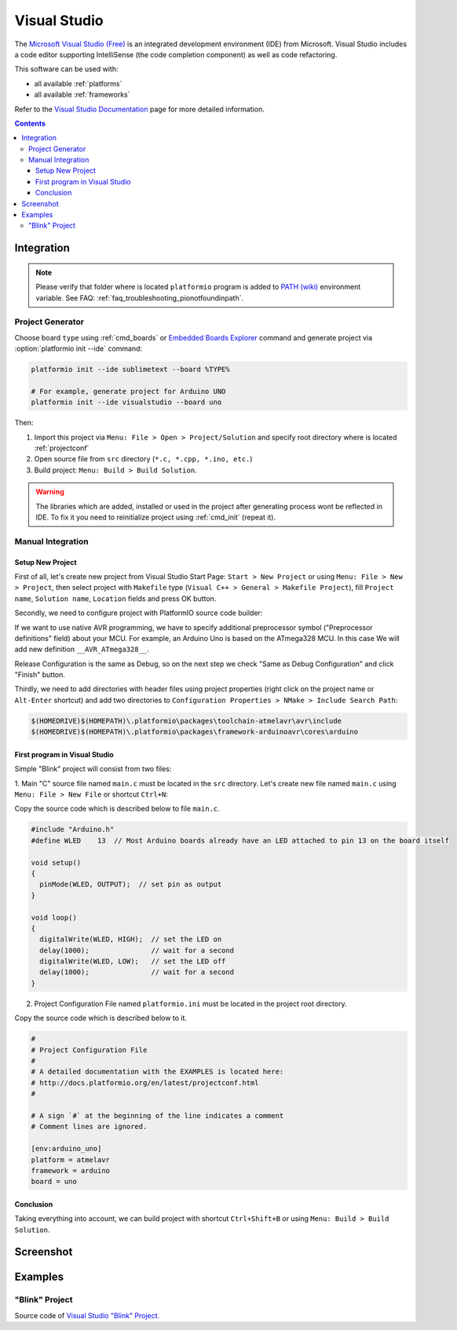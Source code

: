 ..  Copyright 2014-2016 Ivan Kravets <me@ikravets.com>
    Licensed under the Apache License, Version 2.0 (the "License");
    you may not use this file except in compliance with the License.
    You may obtain a copy of the License at
       http://www.apache.org/licenses/LICENSE-2.0
    Unless required by applicable law or agreed to in writing, software
    distributed under the License is distributed on an "AS IS" BASIS,
    WITHOUT WARRANTIES OR CONDITIONS OF ANY KIND, either express or implied.
    See the License for the specific language governing permissions and
    limitations under the License.

.. _ide_visualstudio:

Visual Studio
=============

The `Microsoft Visual Studio (Free) <http://visualstudio.com/free>`_ is an integrated development environment (IDE) from Microsoft. Visual Studio includes a code editor supporting IntelliSense (the code completion component) as well as code refactoring.

This software can be used with:

* all available :ref:`platforms`
* all available :ref:`frameworks`

Refer to the `Visual Studio Documentation <https://msdn.microsoft.com/library/vstudio>`_
page for more detailed information.

.. contents::

Integration
-----------

.. note::
    Please verify that folder where is located ``platformio`` program is added
    to `PATH (wiki) <https://en.wikipedia.org/wiki/PATH_(variable)>`_ environment
    variable. See FAQ: :ref:`faq_troubleshooting_pionotfoundinpath`.

Project Generator
^^^^^^^^^^^^^^^^^

Choose board ``type`` using :ref:`cmd_boards` or `Embedded Boards Explorer <http://platformio.org/#!/boards>`_
command and generate project via :option:`platformio init --ide` command:

.. code-block:: shell

    platformio init --ide sublimetext --board %TYPE%

    # For example, generate project for Arduino UNO
    platformio init --ide visualstudio --board uno

Then:

1. Import this project via ``Menu: File > Open > Project/Solution``
   and specify root directory where is located :ref:`projectconf`
2. Open source file from ``src`` directory (``*.c, *.cpp, *.ino, etc.``)
3. Build project: ``Menu: Build > Build Solution``.

.. warning::
    The libraries which are added, installed or used in the project
    after generating process wont be reflected in IDE. To fix it you
    need to reinitialize project using :ref:`cmd_init` (repeat it).

Manual Integration
^^^^^^^^^^^^^^^^^^

Setup New Project
~~~~~~~~~~~~~~~~~

First of all, let's create new project from Visual Studio Start Page: ``Start > New Project`` or using ``Menu: File > New > Project``, then select project with ``Makefile`` type (``Visual C++ > General > Makefile Project``), fill ``Project name``, ``Solution name``, ``Location`` fields and press OK button.

.. image:: ../_static/ide-vs-platformio-newproject.png

Secondly, we need to configure project with PlatformIO source code builder:

.. image:: ../_static/ide-vs-platformio-newproject-2.png

If we want to use native AVR programming, we have to specify additional preprocessor symbol ("Preprocessor definitions" field) about your MCU. For example, an Arduino Uno is based on the ATmega328 MCU. In this case We will add new definition  ``__AVR_ATmega328__``.

.. image:: ../_static/ide-vs-platformio-newproject-2-1.png

Release Configuration is the same as Debug, so on the next step we check "Same as Debug Configuration" and click "Finish" button.

.. image:: ../_static/ide-vs-platformio-newproject-3.png

Thirdly, we need to add directories with header files using project properties (right click on the project name or ``Alt-Enter`` shortcut) and add two directories to ``Configuration Properties > NMake > Include Search Path``:

.. code-block:: none

    $(HOMEDRIVE)$(HOMEPATH)\.platformio\packages\toolchain-atmelavr\avr\include
    $(HOMEDRIVE)$(HOMEPATH)\.platformio\packages\framework-arduinoavr\cores\arduino

.. image:: ../_static/ide-vs-platformio-newproject-5.png

First program in Visual Studio
~~~~~~~~~~~~~~~~~~~~~~~~~~~~~~

Simple "Blink" project will consist from two files:

1. Main "C" source file named ``main.c`` must be located in the ``src`` directory.
Let's create new file named ``main.c`` using ``Menu: File > New File`` or shortcut ``Ctrl+N``:

.. image:: ../_static/ide-vs-platformio-newproject-6.png

Copy the source code which is described below to file ``main.c``.

.. code-block:: c

    #include "Arduino.h"
    #define WLED    13  // Most Arduino boards already have an LED attached to pin 13 on the board itself

    void setup()
    {
      pinMode(WLED, OUTPUT);  // set pin as output
    }

    void loop()
    {
      digitalWrite(WLED, HIGH);  // set the LED on
      delay(1000);               // wait for a second
      digitalWrite(WLED, LOW);   // set the LED off
      delay(1000);               // wait for a second
    }

2. Project Configuration File named ``platformio.ini`` must be located in the project root directory.

.. image:: ../_static/ide-vs-platformio-newproject-7.png

Copy the source code which is described below to it.

.. code-block:: none

    #
    # Project Configuration File
    #
    # A detailed documentation with the EXAMPLES is located here:
    # http://docs.platformio.org/en/latest/projectconf.html
    #

    # A sign `#` at the beginning of the line indicates a comment
    # Comment lines are ignored.

    [env:arduino_uno]
    platform = atmelavr
    framework = arduino
    board = uno


Conclusion
~~~~~~~~~~

Taking everything into account, we can build project with shortcut ``Ctrl+Shift+B`` or using ``Menu: Build > Build Solution``.

Screenshot
----------

.. image:: ../_static/ide-vs-platformio-newproject-8.png
    :target: http://docs.platformio.org/en/latest/_static/ide-vs-platformio-newproject-8.png

Examples
--------

"Blink" Project
^^^^^^^^^^^^^^^

Source code of `Visual Studio "Blink" Project <https://github.com/platformio/platformio/tree/develop/examples/ide/visualstudio>`_.
